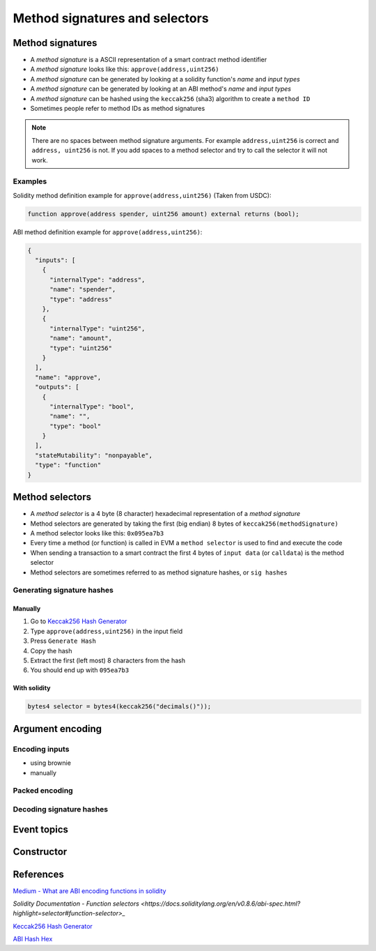 ===============================
Method signatures and selectors
===============================

Method signatures
=================

- A `method signature` is a ASCII representation of a smart contract method identifier
- A `method signature` looks like this: ``approve(address,uint256)``
- A `method signature` can be generated by looking at a solidity function's `name` and `input types`
- A `method signature` can be generated by looking at an ABI method's `name` and `input types`
- A `method signature` can be hashed using the ``keccak256`` (sha3) algorithm to create a ``method ID``
- Sometimes people refer to method IDs as method signatures

.. note::
    There are no spaces between method signature arguments. For example ``address,uint256`` is correct and ``address, uint256`` is not. If you add spaces to a method selector and try to call the selector it will not work.

Examples
--------

Solidity method definition example for ``approve(address,uint256)`` (Taken from USDC):

.. code-block:: python

    function approve(address spender, uint256 amount) external returns (bool);

ABI method definition example for ``approve(address,uint256)``:

.. code-block:: json

    {
      "inputs": [
        {
          "internalType": "address",
          "name": "spender",
          "type": "address"
        },
        {
          "internalType": "uint256",
          "name": "amount",
          "type": "uint256"
        }
      ],
      "name": "approve",
      "outputs": [
        {
          "internalType": "bool",
          "name": "",
          "type": "bool"
        }
      ],
      "stateMutability": "nonpayable",
      "type": "function"
    }

Method selectors
================
- A `method selector` is a 4 byte (8 character) hexadecimal representation of a `method signature`
- Method selectors are generated by taking the first (big endian) 8 bytes of ``keccak256(methodSignature)``
- A method selector looks like this: ``0x095ea7b3``
- Every time a method (or function) is called in EVM a ``method selector`` is used to find and execute the code
- When sending a transaction to a smart contract the first 4 bytes of ``input data`` (or ``calldata``) is the method selector
- Method selectors are sometimes referred to as method signature hashes, or ``sig hashes``


Generating signature hashes
---------------------------

Manually
^^^^^^^^

1. Go to `Keccak256 Hash Generator <https://bfotool.com/keccak256-hash-generator>`_
2. Type ``approve(address,uint256)`` in the input field
3. Press ``Generate Hash``
4. Copy the hash
5. Extract the first (left most) 8 characters from the hash
6. You should end up with ``095ea7b3``

With solidity
^^^^^^^^^^^^^

.. code-block:: python

    bytes4 selector = bytes4(keccak256("decimals()"));
    
Argument encoding
=================

Encoding inputs
---------------
- using brownie
- manually

Packed encoding
---------------

Decoding signature hashes
-------------------------

Event topics
============

Constructor
===========

References
==========

`Medium - What are ABI encoding functions in solidity <https://medium.com/@libertylocked/what-are-abi-encoding-functions-in-solidity-0-4-24-c1a90b5ddce8>`_

`Solidity Documentation - Function selectors <https://docs.soliditylang.org/en/v0.8.6/abi-spec.html?highlight=selector#function-selector>_`

`Keccak256 Hash Generator <https://bfotool.com/keccak256-hash-generator>`_

`ABI Hash Hex <https://abi.hashex.org/>`_